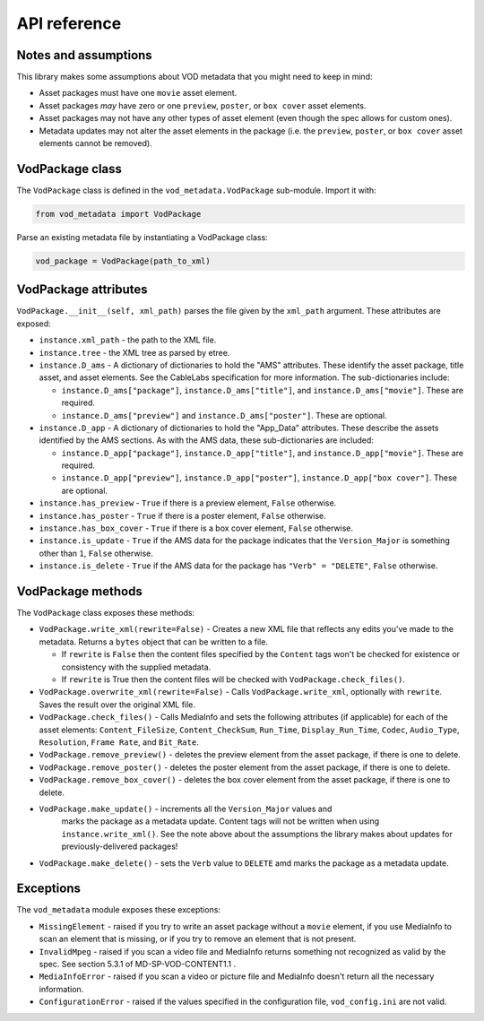 .. api:

API reference
=============

Notes and assumptions
---------------------

This library makes some assumptions about VOD metadata that you might
need to keep in mind:

*   Asset packages must have one ``movie`` asset element.
*   Asset packages *may* have zero or one ``preview``, ``poster``, or
    ``box cover`` asset elements.
*   Asset packages may not have any other types of asset element (even though
    the spec allows for custom ones).
*   Metadata updates may not alter the asset elements in the package (i.e. the
    ``preview``, ``poster``, or ``box cover`` asset elements cannot be
    removed).

VodPackage class
----------------

The ``VodPackage`` class is defined in the ``vod_metadata.VodPackage``
sub-module. Import it with:

.. code-block:: python

    from vod_metadata import VodPackage

Parse an existing metadata file by instantiating a VodPackage class:

.. code-block:: python

    vod_package = VodPackage(path_to_xml)

VodPackage attributes
---------------------

``VodPackage.__init__(self, xml_path)`` parses the file given by the
``xml_path`` argument. These attributes are exposed:

* ``instance.xml_path`` - the path to the XML file.
*   ``instance.tree`` - the XML tree as parsed by etree.
*   ``instance.D_ams`` - A dictionary of dictionaries to hold the "AMS"
    attributes. These identify the asset package, title asset, and asset elements.
    See the CableLabs specification for more information. The sub-dictionaries
    include:

    *   ``instance.D_ams["package"]``, ``instance.D_ams["title"]``, and ``instance.D_ams["movie"]``. These are required.
    *    ``instance.D_ams["preview"]`` and ``instance.D_ams["poster"]``. These are optional.

*   ``instance.D_app`` - A dictionary of dictionaries to hold the "App_Data"
    attributes. These describe the assets identified by the AMS sections. As with the AMS
    data, these sub-dictionaries are included:

    * ``instance.D_app["package"]``, ``instance.D_app["title"]``, and ``instance.D_app["movie"]``. These are required.
    * ``instance.D_app["preview"]``, ``instance.D_app["poster"]``, ``instance.D_app["box cover"]``. These are optional.

*   ``instance.has_preview`` - ``True`` if there is a preview element, ``False`` otherwise.
*   ``instance.has_poster`` - ``True`` if there is a poster element, ``False`` otherwise.
*   ``instance.has_box_cover`` - ``True`` if there is a box cover element, ``False`` otherwise.
*   ``instance.is_update`` - ``True`` if the AMS data for the package indicates that the ``Version_Major`` is something other than ``1``, ``False`` otherwise.
*   ``instance.is_delete`` - ``True`` if the AMS data for the package has ``"Verb" = "DELETE"``, ``False`` otherwise.

VodPackage methods
------------------

The ``VodPackage`` class exposes these methods:

*   ``VodPackage.write_xml(rewrite=False)`` - Creates a new XML file that
    reflects any edits you've made to the metadata. Returns a ``bytes`` object that
    can be written to a file.

    *   If ``rewrite`` is ``False`` then the content files specified by the
        ``Content`` tags won't be checked for existence or consistency with the
        supplied metadata.
    *   If ``rewrite`` is True then the content files will be checked with
        ``VodPackage.check_files()``.

*   ``VodPackage.overwrite_xml(rewrite=False)`` - Calls ``VodPackage.write_xml``,
    optionally with ``rewrite``. Saves the result over the original XML file.
*   ``VodPackage.check_files()`` - Calls MediaInfo and sets the following
    attributes (if applicable) for each of the asset elements: ``Content_FileSize``,
    ``Content_CheckSum``, ``Run_Time``, ``Display_Run_Time``, ``Codec``, ``Audio_Type``,
    ``Resolution``, ``Frame Rate``, and ``Bit_Rate``.
*   ``VodPackage.remove_preview()`` - deletes the preview element from the asset package, if there is one to delete.
*   ``VodPackage.remove_poster()`` - deletes the poster element from the asset package, if there is one to delete.
*   ``VodPackage.remove_box_cover()`` - deletes the box cover element from the asset package, if there is one to delete.
*   ``VodPackage.make_update()`` - increments all the ``Version_Major`` values and
     marks the package as a metadata update. Content tags will not be written when
     using ``instance.write_xml()``. See the note above about the assumptions the
     library makes about updates for previously-delivered packages!
*   ``VodPackage.make_delete()`` - sets the ``Verb`` value to ``DELETE`` amd marks
    the package as a metadata update.


Exceptions
----------

The ``vod_metadata`` module exposes these exceptions:

*   ``MissingElement`` - raised if you try to write an asset package without a ``movie``
    element, if you use MediaInfo to scan an element that is missing, or if you
    try to remove an element that is not present.
*   ``InvalidMpeg`` - raised if you scan a video file and MediaInfo returns something
    not recognized as valid by the spec. See section 5.3.1 of MD-SP-VOD-CONTENT1.1 .
*   ``MediaInfoError`` - raised if you scan a video or picture file and MediaInfo
    doesn't return all the necessary information.
*   ``ConfigurationError`` - raised if the values specified in the configuration
    file, ``vod_config.ini`` are not valid.
